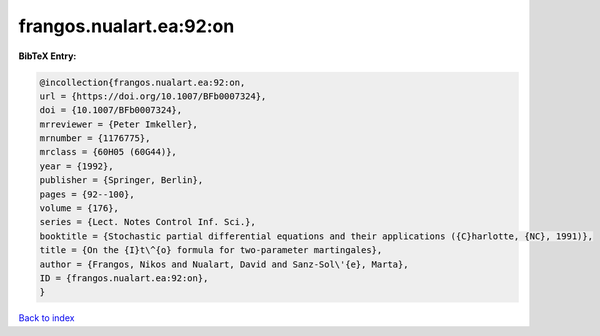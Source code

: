 frangos.nualart.ea:92:on
========================

.. :cite:t:`frangos.nualart.ea:92:on`

.. bibliography:: ../../All.bib

**BibTeX Entry:**

.. code-block:: bibtex

   @incollection{frangos.nualart.ea:92:on,
   url = {https://doi.org/10.1007/BFb0007324},
   doi = {10.1007/BFb0007324},
   mrreviewer = {Peter Imkeller},
   mrnumber = {1176775},
   mrclass = {60H05 (60G44)},
   year = {1992},
   publisher = {Springer, Berlin},
   pages = {92--100},
   volume = {176},
   series = {Lect. Notes Control Inf. Sci.},
   booktitle = {Stochastic partial differential equations and their applications ({C}harlotte, {NC}, 1991)},
   title = {On the {I}t\^{o} formula for two-parameter martingales},
   author = {Frangos, Nikos and Nualart, David and Sanz-Sol\'{e}, Marta},
   ID = {frangos.nualart.ea:92:on},
   }

`Back to index <../index>`_
